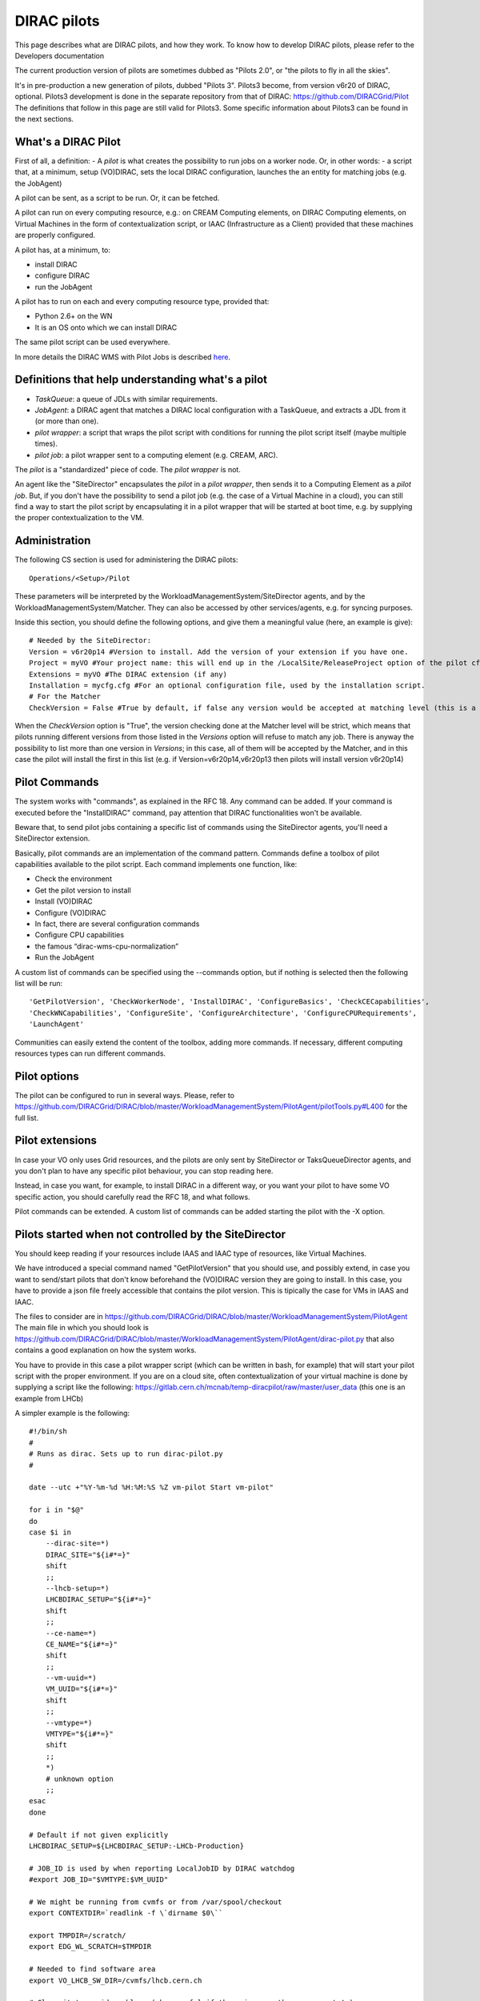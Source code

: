 .. _pilots:

========================
DIRAC pilots
========================

This page describes what are DIRAC pilots, and how they work.
To know how to develop DIRAC pilots, please refer to the Developers documentation

The current production version of pilots are sometimes dubbed as "Pilots 2.0", or "the pilots to fly in all the skies".

It's in pre-production a new generation of pilots, dubbed "Pilots 3". Pilots3 become, from version v6r20 of DIRAC, optional.
Pilots3 development is done in the separate repository from that of DIRAC: https://github.com/DIRACGrid/Pilot
The definitions that follow in this page are still valid for Pilots3. 
Some specific information about Pilots3 can be found in the next sections.



What's a DIRAC Pilot
====================

First of all, a definition:
- A *pilot* is what creates the possibility to run jobs on a worker node. Or, in other words:
- a script that, at a minimum, setup (VO)DIRAC, sets the local DIRAC configuration, launches the an entity for matching jobs (e.g. the JobAgent)

A pilot can be sent, as a script to be run. Or, it can be fetched.

A pilot can run on every computing resource, e.g.: on CREAM Computing elements,
on DIRAC Computing elements, on Virtual Machines in the form of contextualization script,
or IAAC (Infrastructure as a Client) provided that these machines are properly configured.

A pilot has, at a minimum, to:

- install DIRAC
- configure DIRAC
- run the JobAgent

A pilot has to run on each and every computing resource type, provided that:

- Python 2.6+ on the WN
- It is an OS onto which we can install DIRAC

The same pilot script can be used everywhere.

.. image:: Pilots2.png
   :alt: Pilots.
   :align: center

In more details the DIRAC WMS with Pilot Jobs is described
`here <http://iopscience.iop.org/article/10.1088/1742-6596/898/9/092024>`_.


Definitions that help understanding what's a pilot
==================================================

- *TaskQueue*: a queue of JDLs with similar requirements.
- *JobAgent*: a DIRAC agent that matches a DIRAC local configuration with a TaskQueue, and extracts a JDL from it (or more than one).
- *pilot wrapper*: a script that wraps the pilot script with conditions for running the pilot script itself (maybe multiple times).
- *pilot job*: a pilot wrapper sent to a computing element (e.g. CREAM, ARC).

The *pilot* is a "standardized" piece of code. The *pilot wrapper* is not.

An agent like the "SiteDirector" encapsulates the *pilot* in a *pilot wrapper*, then sends it to a Computing Element as a *pilot job*.
But, if you don't have the possibility to send a pilot job (e.g. the case of a Virtual Machine in a cloud),
you can still find a way to start the pilot script by encapsulating it in a pilot wrapper that will be started at boot time,
e.g. by supplying the proper contextualization to the VM.


Administration
==============

The following CS section is used for administering the DIRAC pilots::

   Operations/<Setup>/Pilot

These parameters will be interpreted by the WorkloadManagementSystem/SiteDirector agents, and by the WorkloadManagementSystem/Matcher.
They can also be accessed by other services/agents, e.g. for syncing purposes.

Inside this section, you should define the following options, and give them a meaningful value (here, an example is give)::

   # Needed by the SiteDirector:
   Version = v6r20p14 #Version to install. Add the version of your extension if you have one.
   Project = myVO #Your project name: this will end up in the /LocalSite/ReleaseProject option of the pilot cfg, and will be used at matching time
   Extensions = myVO #The DIRAC extension (if any)
   Installation = mycfg.cfg #For an optional configuration file, used by the installation script.
   # For the Matcher
   CheckVersion = False #True by default, if false any version would be accepted at matching level (this is a check done by the WorkloadManagementSystem/Matcher service).

When the *CheckVersion* option is "True", the version checking done at the Matcher level will be strict,
which means that pilots running different versions from those listed in the *Versions* option will refuse to match any job.
There is anyway the possibility to list more than one version in *Versions*; in this case, all of them will be accepted by the Matcher,
and in this case the pilot will install the first in this list (e.g. if Version=v6r20p14,v6r20p13 then pilots will install version v6r20p14)



Pilot Commands
==============

The system works with "commands", as explained in the RFC 18. Any command can be added.
If your command is executed before the "InstallDIRAC" command, pay attention that DIRAC functionalities won't be available.

Beware that, to send pilot jobs containing a specific list of commands using the SiteDirector agents,
you'll need a SiteDirector extension.

Basically, pilot commands are an implementation of the command pattern.
Commands define a toolbox of pilot capabilities available to the pilot script. Each command implements one function, like:

- Check the environment
- Get the pilot version to install
- Install (VO)DIRAC
- Configure (VO)DIRAC
- In fact, there are several configuration commands
- Configure CPU capabilities
- the famous “dirac-wms-cpu-normalization”
- Run the JobAgent

A custom list of commands can be specified using the --commands option,
but if nothing is selected then the following list will be run::

   'GetPilotVersion', 'CheckWorkerNode', 'InstallDIRAC', 'ConfigureBasics', 'CheckCECapabilities',
   'CheckWNCapabilities', 'ConfigureSite', 'ConfigureArchitecture', 'ConfigureCPURequirements',
   'LaunchAgent'

Communities can easily extend the content of the toolbox, adding more commands.
If necessary, different computing resources types can run different commands.


Pilot options
=============

The pilot can be configured to run in several ways.
Please, refer to https://github.com/DIRACGrid/DIRAC/blob/master/WorkloadManagementSystem/PilotAgent/pilotTools.py#L400
for the full list.



Pilot extensions
================

In case your VO only uses Grid resources, and the pilots are only sent by SiteDirector or TaksQueueDirector agents,
and you don't plan to have any specific pilot behaviour, you can stop reading here.

Instead, in case you want, for example, to install DIRAC in a different way, or you want your pilot to have some VO specific action,
you should carefully read the RFC 18, and what follows.

Pilot commands can be extended. A custom list of commands can be added starting the pilot with the -X option.


Pilots started when not controlled by the SiteDirector
======================================================

You should keep reading if your resources include IAAS and IAAC type of resources, like Virtual Machines.

We have introduced a special command named "GetPilotVersion" that you should use,
and possibly extend, in case you want to send/start pilots that don't know beforehand the (VO)DIRAC version they are going to install.
In this case, you have to provide a json file freely accessible that contains the pilot version.
This is tipically the case for VMs in IAAS and IAAC.

The files to consider are in https://github.com/DIRACGrid/DIRAC/blob/master/WorkloadManagementSystem/PilotAgent
The main file in which you should look is
https://github.com/DIRACGrid/DIRAC/blob/master/WorkloadManagementSystem/PilotAgent/dirac-pilot.py
that also contains a good explanation on how the system works.

You have to provide in this case a pilot wrapper script (which can be written in bash, for example) that will start your pilot script
with the proper environment. If you are on a cloud site, often contextualization of your virtual machine is done by supplying
a script like the following: https://gitlab.cern.ch/mcnab/temp-diracpilot/raw/master/user_data (this one is an example from LHCb)

A simpler example is the following::

  #!/bin/sh
  #
  # Runs as dirac. Sets up to run dirac-pilot.py
  #

  date --utc +"%Y-%m-%d %H:%M:%S %Z vm-pilot Start vm-pilot"

  for i in "$@"
  do
  case $i in
      --dirac-site=*)
      DIRAC_SITE="${i#*=}"
      shift
      ;;
      --lhcb-setup=*)
      LHCBDIRAC_SETUP="${i#*=}"
      shift
      ;;
      --ce-name=*)
      CE_NAME="${i#*=}"
      shift
      ;;
      --vm-uuid=*)
      VM_UUID="${i#*=}"
      shift
      ;;
      --vmtype=*)
      VMTYPE="${i#*=}"
      shift
      ;;
      *)
      # unknown option
      ;;
  esac
  done

  # Default if not given explicitly
  LHCBDIRAC_SETUP=${LHCBDIRAC_SETUP:-LHCb-Production}

  # JOB_ID is used by when reporting LocalJobID by DIRAC watchdog
  #export JOB_ID="$VMTYPE:$VM_UUID"

  # We might be running from cvmfs or from /var/spool/checkout
  export CONTEXTDIR=`readlink -f \`dirname $0\``

  export TMPDIR=/scratch/
  export EDG_WL_SCRATCH=$TMPDIR

  # Needed to find software area
  export VO_LHCB_SW_DIR=/cvmfs/lhcb.cern.ch

  # Clear it to avoid problems ( be careful if there is more than one agent ! )
  rm -rf /tmp/area/*

  # URLs where to get scripts
  DIRAC_INSTALL='https://raw.githubusercontent.com/DIRACGrid/DIRAC/raw/integration/Core/scripts/dirac-install.py'
  DIRAC_PILOT='https://raw.githubusercontent.com/DIRACGrid/DIRAC/integration/WorkloadManagementSystem/PilotAgent/dirac-pilot.py'
  DIRAC_PILOT_TOOLS='https://raw.githubusercontent.com/DIRACGrid/DIRAC/integration/WorkloadManagementSystem/PilotAgent/pilotTools.py'
  DIRAC_PILOT_COMMANDS='https://raw.githubusercontent.com/DIRACGrid/DIRAC/integration/WorkloadManagementSystem/PilotAgent/pilotCommands.py'
  LHCbDIRAC_PILOT_COMMANDS='http://svn.cern.ch/guest/dirac/LHCbDIRAC/trunk/LHCbDIRAC/WorkloadManagementSystem/PilotAgent/LHCbPilotCommands.py'

  echo "Getting DIRAC Pilot 2.0 code from lhcbproject for now..."
  DIRAC_INSTALL='https://lhcbproject.web.cern.ch/lhcbproject/Operations/VM/pilot2/dirac-install.py'
  DIRAC_PILOT='https://lhcbproject.web.cern.ch/lhcbproject/Operations/VM/pilot2/dirac-pilot.py'
  DIRAC_PILOT_TOOLS='https://lhcbproject.web.cern.ch/lhcbproject/Operations/VM/pilot2/pilotTools.py'
  DIRAC_PILOT_COMMANDS='https://lhcbproject.web.cern.ch/lhcbproject/Operations/VM/pilot2/pilotCommands.py'

  #
  ##get the necessary scripts
  wget --no-check-certificate -O dirac-install.py $DIRAC_INSTALL
  wget --no-check-certificate -O dirac-pilot.py $DIRAC_PILOT
  wget --no-check-certificate -O pilotTools.py $DIRAC_PILOT_TOOLS
  wget --no-check-certificate -O pilotCommands.py $DIRAC_PILOT_COMMANDS
  wget --no-check-certificate -O LHCbPilotCommands.py $LHCbDIRAC_PILOT_COMMANDS

  #run the dirac-pilot script
  python dirac-pilot.py \
   --debug \
   --setup $LHCBDIRAC_SETUP \
   --project LHCb \
   -o '/LocalSite/SubmitPool=Test' \
   --configurationServer dips://lhcb-conf-dirac.cern.ch:9135/Configuration/Server \
   --Name "$CE_NAME" \
   --MaxCycles 1 \
   --name "$1" \
   --cert \
   --certLocation=/scratch/dirac/etc/grid-security \
   --commandExtensions LHCbPilot \
   --commands LHCbGetPilotVersion,CheckWorkerNode,LHCbInstallDIRAC,LHCbConfigureBasics,LHCbConfigureSite,LHCbConfigureArchitecture,LHCbConfigureCPURequirements,LaunchAgent

